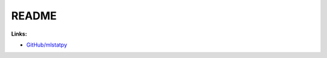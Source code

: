 
README
======

.. only:: html

    .. image:: https://travis-ci.com/sdpython/mlstatpy.svg?branch=master
        :target: https://app.travis-ci.com/github/sdpython/mlstatpy
        :alt: Build status

    .. image:: https://ci.appveyor.com/api/projects/status/5env33qptorgshaq?svg=true
        :target: https://ci.appveyor.com/project/sdpython/mlstatpy
        :alt: Build Status Windows

.. image:: http://www.xavierdupre.fr/app/mlstatpy/helpsphinx/_images/nbcov.png
    :target: http://www.xavierdupre.fr/app/mlstatpy/helpsphinx/all_notebooks_coverage.html
    :alt: Notebook Coverage

**Links:**

* `GitHub/mlstatpy <https://github.com/sdpython/mlstatpy/>`_
